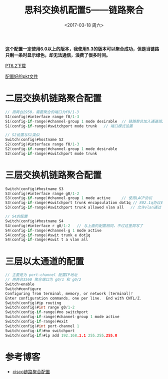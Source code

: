 #+TITLE: 思科交换机配置5——链路聚合
#+DATE: <2017-03-18 周六>
#+TAGS: 链路聚合, 三层
#+LAYOUT: post
#+CATEGORIES: Net


*这个配置一定使用6.0以上的版本，我使用5.3的版本可以聚合成功，但是当链路只剩一条时显示绿色，却无法通信，浪费了很多时间。*

[[http://www.xiazaiba.com/html/28845.html][PT6.2下载]]

[[https://github.com/aoenian/cisco-pkt][配置好的pkt文件]]

#+BEGIN_HTML
<!--more-->
#+END_HTML

* 二层交换机链路聚合配置

#+BEGIN_SRC C
// 用两台2950，需要聚合的端口为f0/1-3
S1(config)#interface range f0/1-3
S1(config-if-range)#channel-group 1 mode desirable 	// 链路聚合加入通道组1并设置相应模式
S1(config-if-range)#switchport mode trunk 	// 端口模式设置

// S2设置与S1类似
Switch(config)#hostname S2
S2(config)#interface range f0/1-3
S2(config-if-range)#channel-group 1 mode desirable 
S2(config-if-range)#switchport mode trunk 

#+END_SRC


* 三层交换机链路聚合配置

#+BEGIN_SRC C
Switch(config)#hostname S3
S3(config)#interface range g0/1-2
S3(config-if-range)#channel-group 1 mode active 	// 使用LACP协议
S3(config-if-range)#switchport trunk encapsulation dot1q // 802.1q协议封装
S3(config-if-range)#switchport trunk allowed vlan all	// 允许vlan通过

// S4的配置
Switch(config)#hostname S4
S4(config)#interface r g0/1-2	// 与上面的配置相同，不过这里简写了
S4(config-if-range)#channel-g 1 mode active 
S4(config-if-range)#swit trunk e dot1q 
S4(config-if-range)#swit t a vlan all

#+END_SRC

* 三层以太通道的配置

#+BEGIN_SRC C
// 主要是为 port-channel 配置IP地址
// 用两台3560 聚合端口为 g0/1 和 g0/2
Switch>enable
Switch#configure 
Configuring from terminal, memory, or network [terminal]? 
Enter configuration commands, one per line.  End with CNTL/Z.
Switch(config)#ip routing
Switch(config)#int range g0/1-2
Switch(config-if-range)#no switchport 
Switch(config-if-range)#channel-group 1 mode active 
Switch(config-if-range)#exit
Switch(config)#int port-channel 1
Switch(config-if)#no switchport 
Switch(config-if)#ip add 192.168.1.1 255.255.255.0
#+END_SRC

* 参考博客

+  [[http://wugang2126.blog.51cto.com/329386/1161801][cisco链路聚合配置]]
